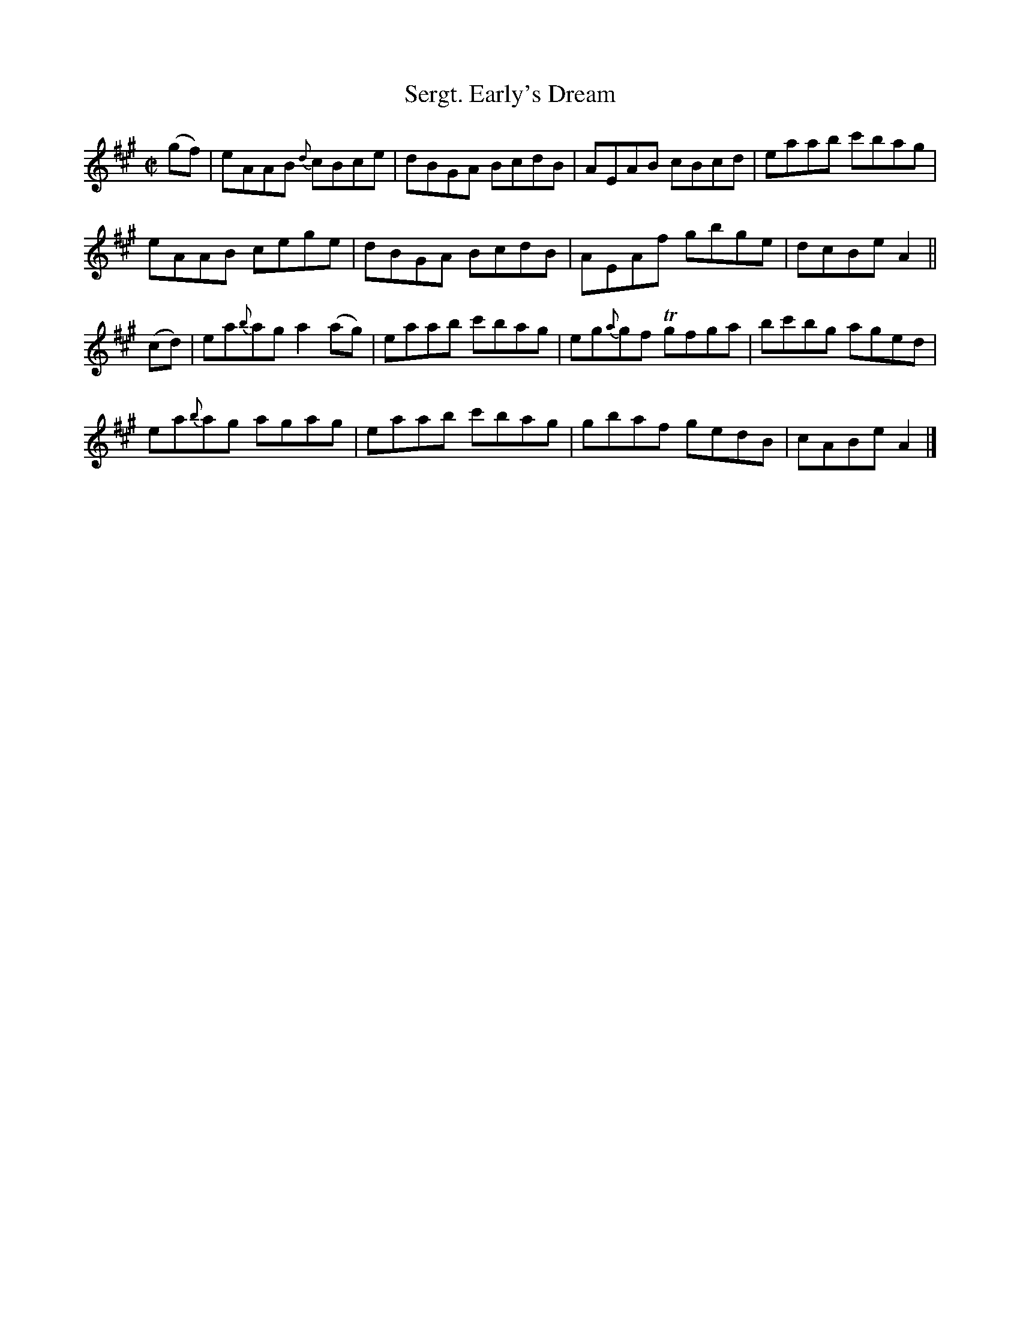 X:1419
T:Sergt. Early's Dream
M:C|
L:1/8
N:"collected by McFadden"
B:O'Neill's 1419
K:A
(gf) | eAAB  {d}cBce    | dBGA BcdB  | AEAB     cBcd | eaab  c'bag |
       eAAB     cege    | dBGA BcdB  | AEAf     gbge | dcBe  A2    ||
(cd) | ea{b}ag  a2 (ag) | eaab c'bag | eg{a}gf Tgfga | bc'bg aged  |
       ea{b}ag  agag    | eaab c'bag | gbaf     gedB | cABe  A2    |]

